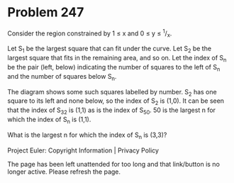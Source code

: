 *   Problem 247

   Consider the region constrained by 1 ≤ x and 0 ≤ y ≤ ^1/_x.

   Let S_1 be the largest square that can fit under the curve.
   Let S_2 be the largest square that fits in the remaining area, and so on.
   Let the index of S_n be the pair (left, below) indicating the number of
   squares to the left of S_n and the number of squares below S_n.

   The diagram shows some such squares labelled by number.
   S_2 has one square to its left and none below, so the index of S_2 is
   (1,0).
   It can be seen that the index of S_32 is (1,1) as is the index of S_50.
   50 is the largest n for which the index of S_n is (1,1).

   What is the largest n for which the index of S_n is (3,3)?

   Project Euler: Copyright Information | Privacy Policy

   The page has been left unattended for too long and that link/button is no
   longer active. Please refresh the page.
